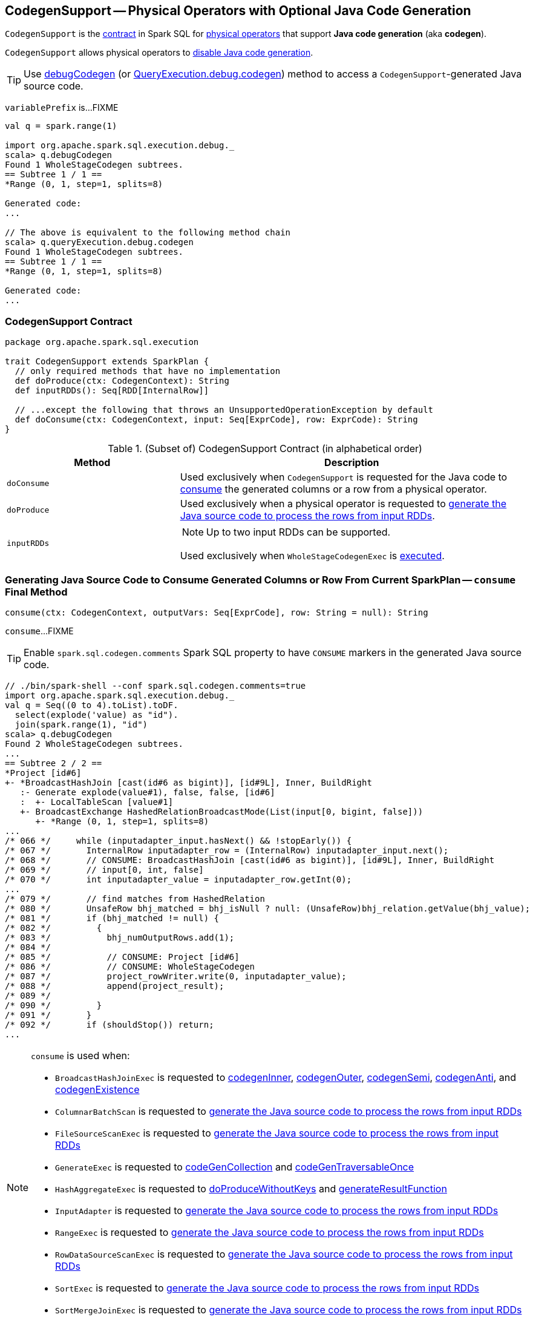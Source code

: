 == [[CodegenSupport]] CodegenSupport -- Physical Operators with Optional Java Code Generation

`CodegenSupport` is the <<contract, contract>> in Spark SQL for link:spark-sql-SparkPlan.adoc[physical operators] that support *Java code generation* (aka *codegen*).

`CodegenSupport` allows physical operators to <<supportCodegen, disable Java code generation>>.

TIP: Use link:spark-sql-debugging-execution.adoc#debugCodegen[debugCodegen] (or link:spark-sql-QueryExecution.adoc#debug[QueryExecution.debug.codegen]) method to access a ``CodegenSupport``-generated Java source code.

[[variablePrefix]]
`variablePrefix` is...FIXME

[source, scala]
----
val q = spark.range(1)

import org.apache.spark.sql.execution.debug._
scala> q.debugCodegen
Found 1 WholeStageCodegen subtrees.
== Subtree 1 / 1 ==
*Range (0, 1, step=1, splits=8)

Generated code:
...

// The above is equivalent to the following method chain
scala> q.queryExecution.debug.codegen
Found 1 WholeStageCodegen subtrees.
== Subtree 1 / 1 ==
*Range (0, 1, step=1, splits=8)

Generated code:
...
----

=== [[contract]] CodegenSupport Contract

[source, scala]
----
package org.apache.spark.sql.execution

trait CodegenSupport extends SparkPlan {
  // only required methods that have no implementation
  def doProduce(ctx: CodegenContext): String
  def inputRDDs(): Seq[RDD[InternalRow]]

  // ...except the following that throws an UnsupportedOperationException by default
  def doConsume(ctx: CodegenContext, input: Seq[ExprCode], row: ExprCode): String
}
----

.(Subset of) CodegenSupport Contract (in alphabetical order)
[cols="1,2",options="header",width="100%"]
|===
| Method
| Description

| [[doConsume]] `doConsume`
| Used exclusively when `CodegenSupport` is requested for the Java code to <<consume, consume>> the generated columns or a row from a physical operator.

| [[doProduce]] `doProduce`
| Used exclusively when a physical operator is requested to <<produce, generate the Java source code to process the rows from input RDDs>>.

| [[inputRDDs]] `inputRDDs`
a|

NOTE: Up to two input RDDs can be supported.

Used exclusively when `WholeStageCodegenExec` is link:spark-sql-SparkPlan-WholeStageCodegenExec.adoc#doExecute[executed].
|===

=== [[consume]] Generating Java Source Code to Consume Generated Columns or Row From Current SparkPlan -- `consume` Final Method

[source, scala]
----
consume(ctx: CodegenContext, outputVars: Seq[ExprCode], row: String = null): String
----

`consume`...FIXME

TIP: Enable `spark.sql.codegen.comments` Spark SQL property to have `CONSUME` markers in the generated Java source code.

[source, scala]
----
// ./bin/spark-shell --conf spark.sql.codegen.comments=true
import org.apache.spark.sql.execution.debug._
val q = Seq((0 to 4).toList).toDF.
  select(explode('value) as "id").
  join(spark.range(1), "id")
scala> q.debugCodegen
Found 2 WholeStageCodegen subtrees.
...
== Subtree 2 / 2 ==
*Project [id#6]
+- *BroadcastHashJoin [cast(id#6 as bigint)], [id#9L], Inner, BuildRight
   :- Generate explode(value#1), false, false, [id#6]
   :  +- LocalTableScan [value#1]
   +- BroadcastExchange HashedRelationBroadcastMode(List(input[0, bigint, false]))
      +- *Range (0, 1, step=1, splits=8)
...
/* 066 */     while (inputadapter_input.hasNext() && !stopEarly()) {
/* 067 */       InternalRow inputadapter_row = (InternalRow) inputadapter_input.next();
/* 068 */       // CONSUME: BroadcastHashJoin [cast(id#6 as bigint)], [id#9L], Inner, BuildRight
/* 069 */       // input[0, int, false]
/* 070 */       int inputadapter_value = inputadapter_row.getInt(0);
...
/* 079 */       // find matches from HashedRelation
/* 080 */       UnsafeRow bhj_matched = bhj_isNull ? null: (UnsafeRow)bhj_relation.getValue(bhj_value);
/* 081 */       if (bhj_matched != null) {
/* 082 */         {
/* 083 */           bhj_numOutputRows.add(1);
/* 084 */
/* 085 */           // CONSUME: Project [id#6]
/* 086 */           // CONSUME: WholeStageCodegen
/* 087 */           project_rowWriter.write(0, inputadapter_value);
/* 088 */           append(project_result);
/* 089 */
/* 090 */         }
/* 091 */       }
/* 092 */       if (shouldStop()) return;
...
----

[NOTE]
====
`consume` is used when:

* `BroadcastHashJoinExec` is requested to link:spark-sql-SparkPlan-BroadcastHashJoinExec.adoc#codegenInner[codegenInner], link:spark-sql-SparkPlan-BroadcastHashJoinExec.adoc#codegenOuter[codegenOuter], link:spark-sql-SparkPlan-BroadcastHashJoinExec.adoc#codegenSemi[codegenSemi], link:spark-sql-SparkPlan-BroadcastHashJoinExec.adoc#codegenAnti[codegenAnti], and link:spark-sql-SparkPlan-BroadcastHashJoinExec.adoc#codegenExistence[codegenExistence]

* `ColumnarBatchScan` is requested to link:spark-sql-ColumnarBatchScan.adoc#doProduce[generate the Java source code to process the rows from input RDDs]

* `FileSourceScanExec` is requested to link:spark-sql-SparkPlan-FileSourceScanExec.adoc#doProduce[generate the Java source code to process the rows from input RDDs]

* `GenerateExec` is requested to link:spark-sql-SparkPlan-GenerateExec.adoc#codeGenCollection[codeGenCollection] and link:spark-sql-SparkPlan-GenerateExec.adoc#codeGenTraversableOnce[codeGenTraversableOnce]

* `HashAggregateExec` is requested to link:spark-sql-SparkPlan-HashAggregateExec.adoc#doProduceWithoutKeys[doProduceWithoutKeys] and link:spark-sql-SparkPlan-HashAggregateExec.adoc#generateResultFunction[generateResultFunction]

* `InputAdapter` is requested to link:spark-sql-SparkPlan-InputAdapter.adoc#doProduce[generate the Java source code to process the rows from input RDDs]

* `RangeExec` is requested to link:spark-sql-SparkPlan-RangeExec.adoc#doProduce[generate the Java source code to process the rows from input RDDs]

* `RowDataSourceScanExec` is requested to link:spark-sql-SparkPlan-RowDataSourceScanExec.adoc#doProduce[generate the Java source code to process the rows from input RDDs]

* `SortExec` is requested to link:spark-sql-SparkPlan-SortExec.adoc#doProduce[generate the Java source code to process the rows from input RDDs]

* `SortMergeJoinExec` is requested to link:spark-sql-SparkPlan-SortMergeJoinExec.adoc#doProduce[generate the Java source code to process the rows from input RDDs]
====

=== [[supportCodegen]] `supportCodegen` Flag

[source, scala]
----
supportCodegen: Boolean = true
----

`supportCodegen` flag is to select between `InputAdapter` or `WholeStageCodegenExec` physical operators when `CollapseCodegenStages` is link:spark-sql-CollapseCodegenStages.adoc#apply[executed] (and link:spark-sql-CollapseCodegenStages.adoc#supportCodegen[checks whether a physical operator meets the requirements of whole-stage Java code generation or not]).

`supportCodegen` flag is turned on by default.

[NOTE]
====
`supportCodegen` is turned off in the following physical operators:

* link:spark-sql-SparkPlan-GenerateExec.adoc[GenerateExec]
* link:spark-sql-SparkPlan-HashAggregateExec.adoc[HashAggregateExec] with link:spark-sql-Expression-AggregateFunction-ImperativeAggregate.adoc[ImperativeAggregates]
* link:spark-sql-SparkPlan-SortMergeJoinExec.adoc[SortMergeJoinExec] for all link:spark-sql-joins.adoc#join-types[join types] except `INNER` and `CROSS`
====

=== [[produce]] Generating Java Source Code to Process RDDs of Internal Binary Rows -- `produce` Final Method

[source, scala]
----
produce(ctx: CodegenContext, parent: CodegenSupport): String
----

`produce` generates the Java source code for processing the link:spark-sql-InternalRow.adoc[internal binary rows] from <<inputRDDs, input RDDs>> for...FIXME

Internally, `produce` link:spark-sql-SparkPlan.adoc#executeQuery[prepares a physical operator for query execution] and then generates a Java source code with the result of <<doProduce, doProduce>>.

While generating the Java source code, `produce` annotates code blocks with `PRODUCE` markers that are link:spark-sql-catalyst-QueryPlan.adoc#simpleString[simple descriptions] of the physical operators in a structured query.

TIP: Enable `spark.sql.codegen.comments` Spark SQL property to have `PRODUCE` markers in the generated Java source code.

[source, scala]
----
// ./bin/spark-shell --conf spark.sql.codegen.comments=true
import org.apache.spark.sql.execution.debug._
val q = Seq((0 to 4).toList).toDF.
  select(explode('value) as "id").
  join(spark.range(1), "id")
scala> q.debugCodegen
Found 2 WholeStageCodegen subtrees.
== Subtree 1 / 2 ==
*Range (0, 1, step=1, splits=8)
...
/* 080 */   protected void processNext() throws java.io.IOException {
/* 081 */     // PRODUCE: Range (0, 1, step=1, splits=8)
/* 082 */     // initialize Range
/* 083 */     if (!range_initRange) {
...
== Subtree 2 / 2 ==
*Project [id#6]
+- *BroadcastHashJoin [cast(id#6 as bigint)], [id#9L], Inner, BuildRight
   :- Generate explode(value#1), false, false, [id#6]
   :  +- LocalTableScan [value#1]
   +- BroadcastExchange HashedRelationBroadcastMode(List(input[0, bigint, false]))
      +- *Range (0, 1, step=1, splits=8)
...
/* 062 */   protected void processNext() throws java.io.IOException {
/* 063 */     // PRODUCE: Project [id#6]
/* 064 */     // PRODUCE: BroadcastHashJoin [cast(id#6 as bigint)], [id#9L], Inner, BuildRight
/* 065 */     // PRODUCE: InputAdapter
/* 066 */     while (inputadapter_input.hasNext() && !stopEarly()) {
...
----

NOTE: `produce` is used mainly when `WholeStageCodegenExec` is requested to link:spark-sql-SparkPlan-WholeStageCodegenExec.adoc#doCodeGen[generate the Java source code for a physical plan] (i.e. a physical operator and its children).
